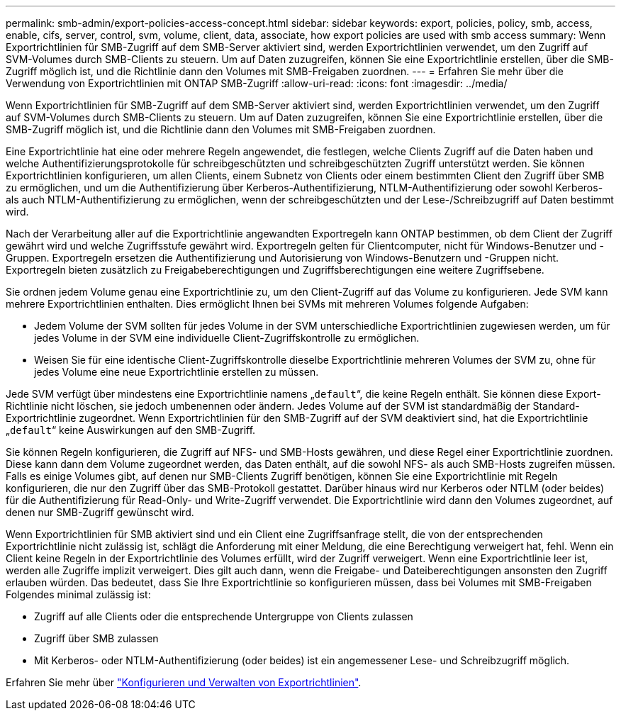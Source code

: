 ---
permalink: smb-admin/export-policies-access-concept.html 
sidebar: sidebar 
keywords: export, policies, policy, smb, access, enable, cifs, server, control, svm, volume, client, data, associate, how export policies are used with smb access 
summary: Wenn Exportrichtlinien für SMB-Zugriff auf dem SMB-Server aktiviert sind, werden Exportrichtlinien verwendet, um den Zugriff auf SVM-Volumes durch SMB-Clients zu steuern. Um auf Daten zuzugreifen, können Sie eine Exportrichtlinie erstellen, über die SMB-Zugriff möglich ist, und die Richtlinie dann den Volumes mit SMB-Freigaben zuordnen. 
---
= Erfahren Sie mehr über die Verwendung von Exportrichtlinien mit ONTAP SMB-Zugriff
:allow-uri-read: 
:icons: font
:imagesdir: ../media/


[role="lead"]
Wenn Exportrichtlinien für SMB-Zugriff auf dem SMB-Server aktiviert sind, werden Exportrichtlinien verwendet, um den Zugriff auf SVM-Volumes durch SMB-Clients zu steuern. Um auf Daten zuzugreifen, können Sie eine Exportrichtlinie erstellen, über die SMB-Zugriff möglich ist, und die Richtlinie dann den Volumes mit SMB-Freigaben zuordnen.

Eine Exportrichtlinie hat eine oder mehrere Regeln angewendet, die festlegen, welche Clients Zugriff auf die Daten haben und welche Authentifizierungsprotokolle für schreibgeschützten und schreibgeschützten Zugriff unterstützt werden. Sie können Exportrichtlinien konfigurieren, um allen Clients, einem Subnetz von Clients oder einem bestimmten Client den Zugriff über SMB zu ermöglichen, und um die Authentifizierung über Kerberos-Authentifizierung, NTLM-Authentifizierung oder sowohl Kerberos- als auch NTLM-Authentifizierung zu ermöglichen, wenn der schreibgeschützten und der Lese-/Schreibzugriff auf Daten bestimmt wird.

Nach der Verarbeitung aller auf die Exportrichtlinie angewandten Exportregeln kann ONTAP bestimmen, ob dem Client der Zugriff gewährt wird und welche Zugriffsstufe gewährt wird. Exportregeln gelten für Clientcomputer, nicht für Windows-Benutzer und -Gruppen. Exportregeln ersetzen die Authentifizierung und Autorisierung von Windows-Benutzern und -Gruppen nicht. Exportregeln bieten zusätzlich zu Freigabeberechtigungen und Zugriffsberechtigungen eine weitere Zugriffsebene.

Sie ordnen jedem Volume genau eine Exportrichtlinie zu, um den Client-Zugriff auf das Volume zu konfigurieren. Jede SVM kann mehrere Exportrichtlinien enthalten. Dies ermöglicht Ihnen bei SVMs mit mehreren Volumes folgende Aufgaben:

* Jedem Volume der SVM sollten für jedes Volume in der SVM unterschiedliche Exportrichtlinien zugewiesen werden, um für jedes Volume in der SVM eine individuelle Client-Zugriffskontrolle zu ermöglichen.
* Weisen Sie für eine identische Client-Zugriffskontrolle dieselbe Exportrichtlinie mehreren Volumes der SVM zu, ohne für jedes Volume eine neue Exportrichtlinie erstellen zu müssen.


Jede SVM verfügt über mindestens eine Exportrichtlinie namens „`default`“, die keine Regeln enthält. Sie können diese Export-Richtlinie nicht löschen, sie jedoch umbenennen oder ändern. Jedes Volume auf der SVM ist standardmäßig der Standard-Exportrichtlinie zugeordnet. Wenn Exportrichtlinien für den SMB-Zugriff auf der SVM deaktiviert sind, hat die Exportrichtlinie „`default`“ keine Auswirkungen auf den SMB-Zugriff.

Sie können Regeln konfigurieren, die Zugriff auf NFS- und SMB-Hosts gewähren, und diese Regel einer Exportrichtlinie zuordnen. Diese kann dann dem Volume zugeordnet werden, das Daten enthält, auf die sowohl NFS- als auch SMB-Hosts zugreifen müssen. Falls es einige Volumes gibt, auf denen nur SMB-Clients Zugriff benötigen, können Sie eine Exportrichtlinie mit Regeln konfigurieren, die nur den Zugriff über das SMB-Protokoll gestattet. Darüber hinaus wird nur Kerberos oder NTLM (oder beides) für die Authentifizierung für Read-Only- und Write-Zugriff verwendet. Die Exportrichtlinie wird dann den Volumes zugeordnet, auf denen nur SMB-Zugriff gewünscht wird.

Wenn Exportrichtlinien für SMB aktiviert sind und ein Client eine Zugriffsanfrage stellt, die von der entsprechenden Exportrichtlinie nicht zulässig ist, schlägt die Anforderung mit einer Meldung, die eine Berechtigung verweigert hat, fehl. Wenn ein Client keine Regeln in der Exportrichtlinie des Volumes erfüllt, wird der Zugriff verweigert. Wenn eine Exportrichtlinie leer ist, werden alle Zugriffe implizit verweigert. Dies gilt auch dann, wenn die Freigabe- und Dateiberechtigungen ansonsten den Zugriff erlauben würden. Das bedeutet, dass Sie Ihre Exportrichtlinie so konfigurieren müssen, dass bei Volumes mit SMB-Freigaben Folgendes minimal zulässig ist:

* Zugriff auf alle Clients oder die entsprechende Untergruppe von Clients zulassen
* Zugriff über SMB zulassen
* Mit Kerberos- oder NTLM-Authentifizierung (oder beides) ist ein angemessener Lese- und Schreibzugriff möglich.


Erfahren Sie mehr über link:../nfs-config/export-policies-concept.html["Konfigurieren und Verwalten von Exportrichtlinien"].
